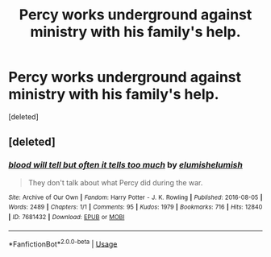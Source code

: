 #+TITLE: Percy works underground against ministry with his family's help.

* Percy works underground against ministry with his family's help.
:PROPERTIES:
:Score: 3
:DateUnix: 1591186182.0
:DateShort: 2020-Jun-03
:FlairText: Prompt
:END:
[deleted]


** [deleted]
:PROPERTIES:
:Score: 2
:DateUnix: 1591203061.0
:DateShort: 2020-Jun-03
:END:

*** [[https://archiveofourown.org/works/7681432][*/blood will tell but often it tells too much/*]] by [[https://www.archiveofourown.org/users/elumish/pseuds/elumish/users/elumish/pseuds/elumish][/elumishelumish/]]

#+begin_quote
  They don't talk about what Percy did during the war.
#+end_quote

^{/Site/:} ^{Archive} ^{of} ^{Our} ^{Own} ^{*|*} ^{/Fandom/:} ^{Harry} ^{Potter} ^{-} ^{J.} ^{K.} ^{Rowling} ^{*|*} ^{/Published/:} ^{2016-08-05} ^{*|*} ^{/Words/:} ^{2489} ^{*|*} ^{/Chapters/:} ^{1/1} ^{*|*} ^{/Comments/:} ^{95} ^{*|*} ^{/Kudos/:} ^{1979} ^{*|*} ^{/Bookmarks/:} ^{716} ^{*|*} ^{/Hits/:} ^{12840} ^{*|*} ^{/ID/:} ^{7681432} ^{*|*} ^{/Download/:} ^{[[https://archiveofourown.org/downloads/7681432/blood%20will%20tell%20but.epub?updated_at=1589151081][EPUB]]} ^{or} ^{[[https://archiveofourown.org/downloads/7681432/blood%20will%20tell%20but.mobi?updated_at=1589151081][MOBI]]}

--------------

*FanfictionBot*^{2.0.0-beta} | [[https://github.com/tusing/reddit-ffn-bot/wiki/Usage][Usage]]
:PROPERTIES:
:Author: FanfictionBot
:Score: 1
:DateUnix: 1591203068.0
:DateShort: 2020-Jun-03
:END:
